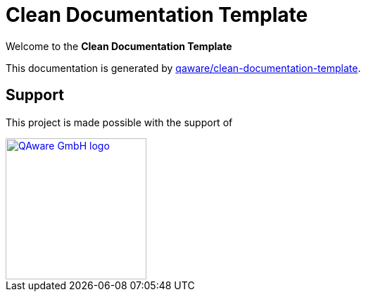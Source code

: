 = Clean Documentation Template

[.text-center]
****
Welcome to the **Clean Documentation Template**
****

This documentation is generated by
https://github.com/qaware/clean-documentation-template[qaware/clean-documentation-template].

== Support

This project is made possible with the support of

[link="https://qaware.de"]
image::https://blog.qaware.de/images/icons/logo_qaware.svg[QAware GmbH logo,200]
